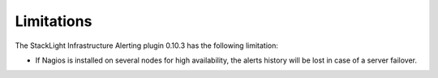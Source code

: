 .. _plugin_limitations:

Limitations
-----------

The StackLight Infrastructure Alerting plugin 0.10.3 has the following
limitation:

* If Nagios is installed on several nodes for high availability, the alerts
  history will be lost in case of a server failover.
